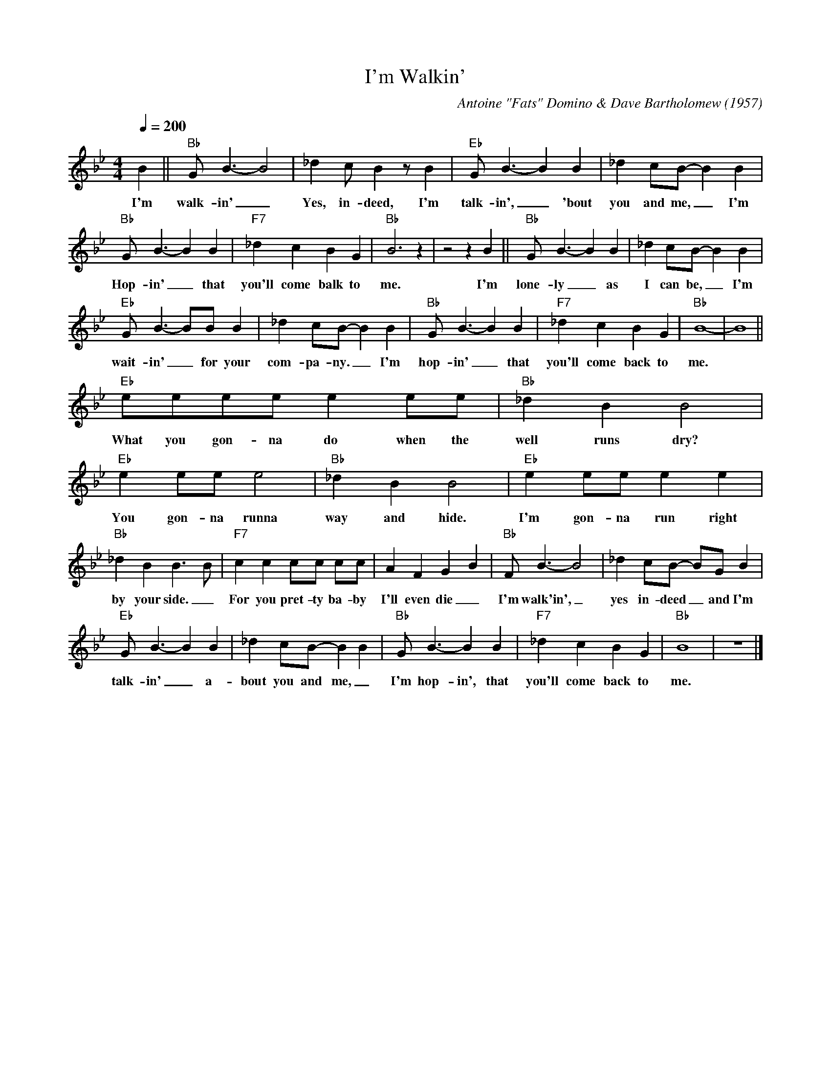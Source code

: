 X:1
T:I'm Walkin'
C:Antoine "Fats" Domino & Dave Bartholomew (1957)
M:4/4
L:1/8
Q:1/4=200
R:Uptempo
F:https://www.youtube.com/watch?v=r6ySNYWoH4I
K:Bbmaj
B2 || "Bb" G B3-B4 | _d2 cB2 z B2 | "Eb" G B3-B2 B2 | _d2 cB-B2 B2 |
w:I'm walk-in' _ Yes, in-deed, I'm talk-in', _'bout you and me, _ I'm
"Bb" GB3-B2 B2 | "F7" _d2 c2 B2 G2 | "Bb" B6 z2 | z4 z2 B2 || "Bb" G B3-B2 B2 | _d2 cB-B2 B2 |
w:Hop-in' _ that you'll come balk to me. I'm lone-ly _ as I can be, _ I'm
"Eb" GB3-BB B2 | _d2 cB-B2 B2 | "Bb" GB3-B2 B2 | "F7" _d2 c2 B2 G2 | "Bb" B8-|B8 ||
w:wait-in' _ for your com-pa-ny. _ I'm hop-in' _ that you'll come back  to me.
"Eb" eeee e2 ee | "Bb" _d2 B2 B4 |"Eb" e2 ee e4 | "Bb" _d2 B2 B4 | "Eb" e2 ee e2 e2 |
w:What you gon-na do when the well runs dry? You gon-na runna way and hide. I'm gon-na run right
"Bb" _d2 B2 B3 B | "F7" c2 c2 cc cc | A2 F2 G2 B2 | "Bb" F B3-B4 | _d2 cB- BG B2 |
w: by your side._ For you pret-ty ba-by I'll even die _ I'm walk'in',_ yes in-deed _and I'm
  "Eb" G B3-B2 B2 | _d2 cB-B2 B2 | "Bb" GB3-B2 B2 | "F7" _d2 c2 B2 G2 | "Bb" B8 | z8 |]
w: talk-in' _ a-bout you and me, _ I'm hop-in', that you'll come back to me.
